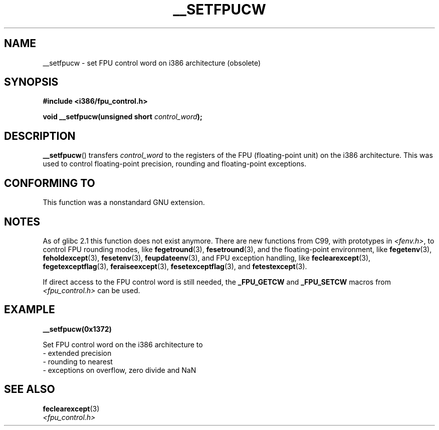 .\" Written Sat Mar  8 10:35:08 MEZ 1997 by
.\" J. "MUFTI" Scheurich (mufti@csv.ica.uni-stuttgart.de)
.\" This page is licensed under the GNU General Public License
.\"
.TH __SETFPUCW 3 2012-12-31 "Linux" "Linux Programmer's Manual"
.SH NAME
__setfpucw \- set FPU control word on i386 architecture (obsolete)
.SH SYNOPSIS
.B #include <i386/fpu_control.h>
.sp
.BI "void __setfpucw(unsigned short " control_word );
.SH DESCRIPTION
.BR __setfpucw ()
transfers
.I control_word
to the registers of the FPU (floating-point unit) on the i386 architecture.
This was used to control floating-point precision,
rounding and floating-point exceptions.
.SH CONFORMING TO
This function was a nonstandard GNU extension.
.SH NOTES
As of glibc 2.1 this function does not exist anymore.
There are new functions from C99, with prototypes in
.IR <fenv.h> ,
to control FPU rounding modes, like
.BR fegetround (3),
.BR fesetround (3),
and the floating-point environment, like
.BR fegetenv (3),
.BR feholdexcept (3),
.BR fesetenv (3),
.BR feupdateenv (3),
and FPU exception handling, like
.BR feclearexcept (3),
.BR fegetexceptflag (3),
.BR feraiseexcept (3),
.BR fesetexceptflag (3),
and
.BR fetestexcept (3).
.PP
If direct access to the FPU control word is still needed, the
.B _FPU_GETCW
and
.B _FPU_SETCW
macros from
.I <fpu_control.h>
can be used.
.SH EXAMPLE
.B __setfpucw(0x1372)

Set FPU control word on the i386 architecture to
.br
     \- extended precision
.br
     \- rounding to nearest
.br
     \- exceptions on overflow, zero divide and NaN
.SH SEE ALSO
.BR feclearexcept (3)
.br
.I <fpu_control.h>
